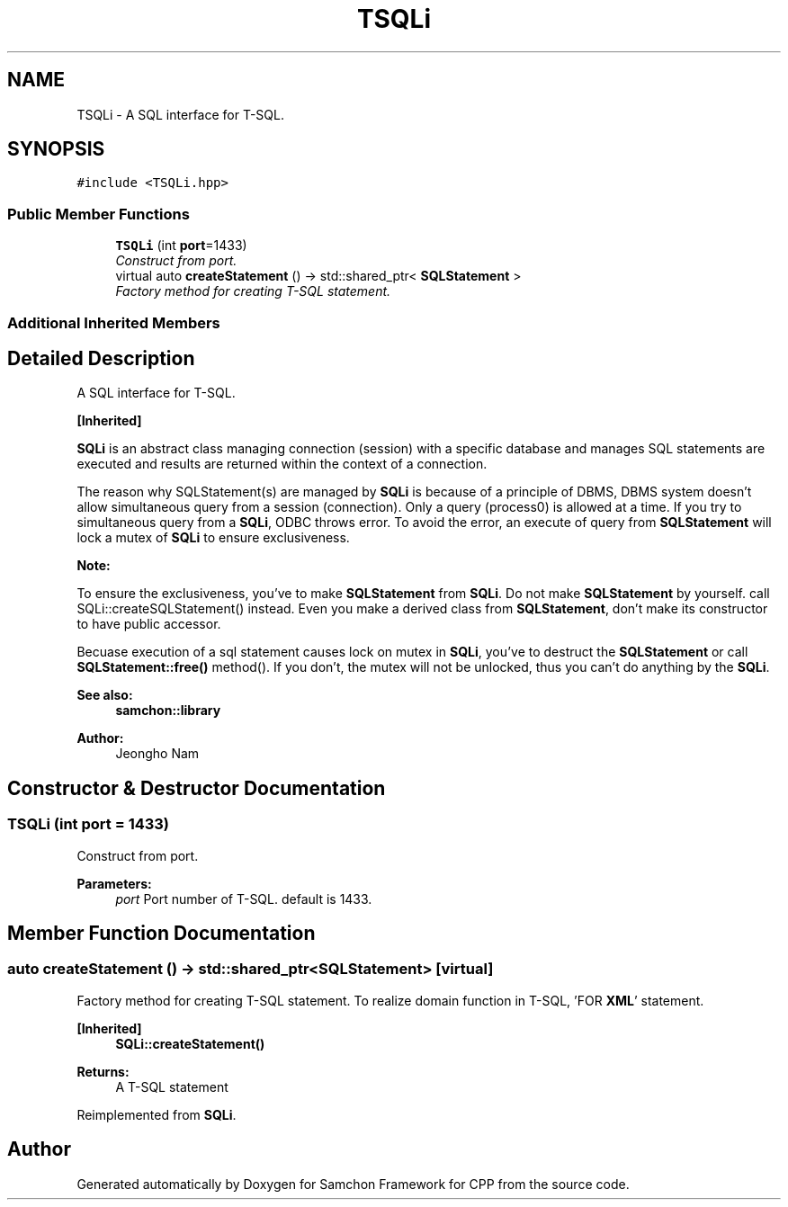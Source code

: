 .TH "TSQLi" 3 "Mon Oct 26 2015" "Version 1.0.0" "Samchon Framework for CPP" \" -*- nroff -*-
.ad l
.nh
.SH NAME
TSQLi \- A SQL interface for T-SQL\&.  

.SH SYNOPSIS
.br
.PP
.PP
\fC#include <TSQLi\&.hpp>\fP
.SS "Public Member Functions"

.in +1c
.ti -1c
.RI "\fBTSQLi\fP (int \fBport\fP=1433)"
.br
.RI "\fIConstruct from port\&. \fP"
.ti -1c
.RI "virtual auto \fBcreateStatement\fP () \-> std::shared_ptr< \fBSQLStatement\fP >"
.br
.RI "\fIFactory method for creating T-SQL statement\&. \fP"
.in -1c
.SS "Additional Inherited Members"
.SH "Detailed Description"
.PP 
A SQL interface for T-SQL\&. 


.PP
\fB[Inherited]\fP
.RS 4

.RE
.PP
\fBSQLi\fP is an abstract class managing connection (session) with a specific database and manages SQL statements are executed and results are returned within the context of a connection\&. 
.PP
The reason why SQLStatement(s) are managed by \fBSQLi\fP is because of a principle of DBMS, DBMS system doesn't allow simultaneous query from a session (connection)\&. Only a query (process0) is allowed at a time\&. If you try to simultaneous query from a \fBSQLi\fP, ODBC throws error\&. To avoid the error, an execute of query from \fBSQLStatement\fP will lock a mutex of \fBSQLi\fP to ensure exclusiveness\&. 
.PP
 
.PP
\fBNote:\fP
.RS 4
.RE
.PP
To ensure the exclusiveness, you've to make \fBSQLStatement\fP from \fBSQLi\fP\&. Do not make \fBSQLStatement\fP by yourself\&. call SQLi::createSQLStatement() instead\&. Even you make a derived class from \fBSQLStatement\fP, don't make its constructor to have public accessor\&. 
.PP
Becuase execution of a sql statement causes lock on mutex in \fBSQLi\fP, you've to destruct the \fBSQLStatement\fP or call \fBSQLStatement::free()\fP method()\&. If you don't, the mutex will not be unlocked, thus you can't do anything by the \fBSQLi\fP\&. 
.PP
\fBSee also:\fP
.RS 4
\fBsamchon::library\fP 
.RE
.PP
\fBAuthor:\fP
.RS 4
Jeongho Nam 
.RE
.PP

.SH "Constructor & Destructor Documentation"
.PP 
.SS "\fBTSQLi\fP (int port = \fC1433\fP)"

.PP
Construct from port\&. 
.PP
\fBParameters:\fP
.RS 4
\fIport\fP Port number of T-SQL\&. default is 1433\&. 
.RE
.PP

.SH "Member Function Documentation"
.PP 
.SS "auto createStatement () \-> std::shared_ptr<\fBSQLStatement\fP>\fC [virtual]\fP"

.PP
Factory method for creating T-SQL statement\&. To realize domain function in T-SQL, 'FOR \fBXML\fP' statement\&. 
.PP
\fB[Inherited]\fP
.RS 4
\fBSQLi::createStatement()\fP
.RE
.PP
\fBReturns:\fP
.RS 4
A T-SQL statement 
.RE
.PP

.PP
Reimplemented from \fBSQLi\fP\&.

.SH "Author"
.PP 
Generated automatically by Doxygen for Samchon Framework for CPP from the source code\&.
